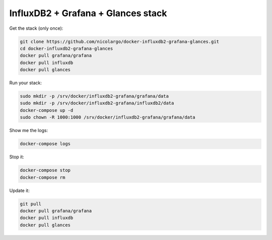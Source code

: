 InfluxDB2 + Grafana + Glances stack
===================================

.. image:: https://raw.githubusercontent.com/nicolargo/docker-influxdb2-grafana-glances/main/data/grafana-dashboard1.png

.. image:: https://raw.githubusercontent.com/nicolargo/docker-influxdb2-grafana-glances/main/data/grafana-dashboard2.png

Get the stack (only once):

.. code-block:: console

    git clone https://github.com/nicolargo/docker-influxdb2-grafana-glances.git
    cd docker-influxdb2-grafana-glances
    docker pull grafana/grafana
    docker pull influxdb
    docker pull glances

Run your stack:

.. code-block:: console

    sudo mkdir -p /srv/docker/influxdb2-grafana/grafana/data
    sudo mkdir -p /srv/docker/influxdb2-grafana/influxdb2/data
    docker-compose up -d
    sudo chown -R 1000:1000 /srv/docker/influxdb2-grafana/grafana/data

Show me the logs:

.. code-block:: console

    docker-compose logs

Stop it:

.. code-block:: console

    docker-compose stop
    docker-compose rm

Update it:


.. code-block:: console

    git pull
    docker pull grafana/grafana
    docker pull influxdb
    docker pull glances
